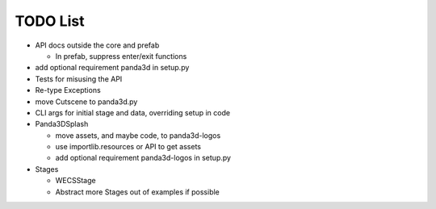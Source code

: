 TODO List
=========

-  API docs outside the core and prefab

   -  In prefab, suppress enter/exit functions

-  add optional requirement panda3d in setup.py
-  Tests for misusing the API
-  Re-type Exceptions
-  move Cutscene to panda3d.py
-  CLI args for initial stage and data, overriding setup in code
-  Panda3DSplash

   -  move assets, and maybe code, to panda3d-logos
   -  use importlib.resources or API to get assets
   -  add optional requirement panda3d-logos in setup.py

-  Stages

   -  WECSStage
   -  Abstract more Stages out of examples if possible
